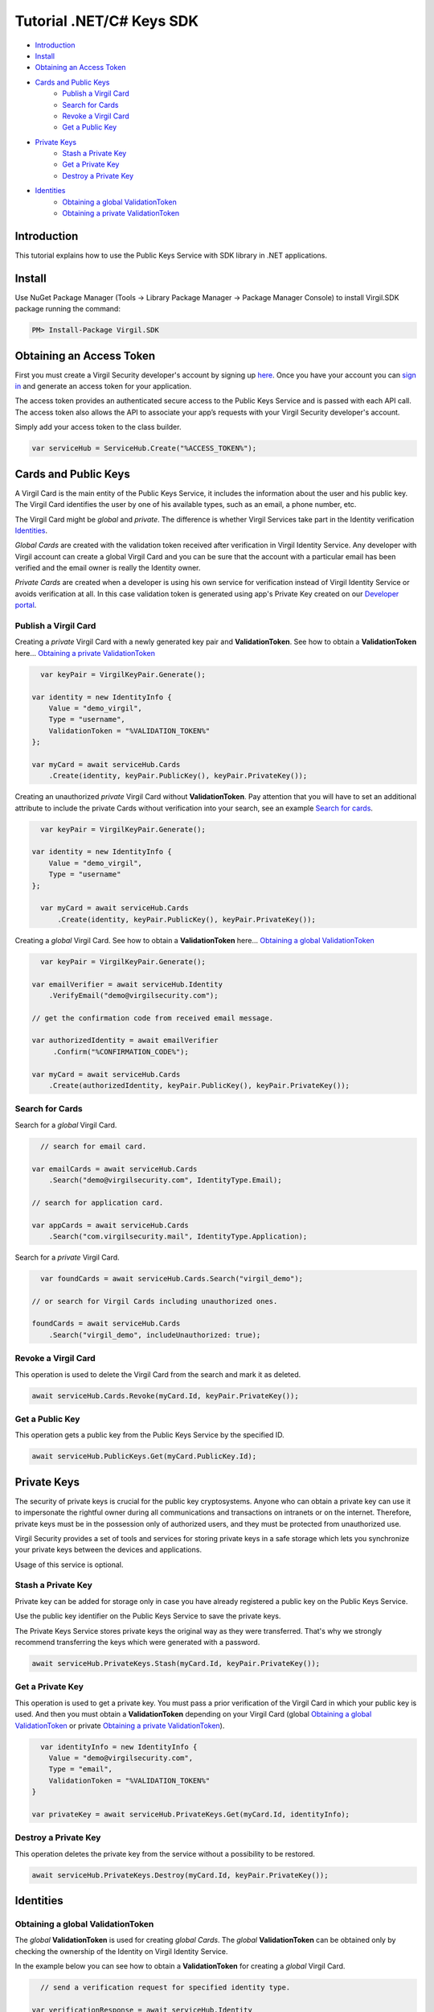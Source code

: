 ============
Tutorial .NET/C# Keys SDK
============

- `Introduction`_
- `Install`_ 
- `Obtaining an Access Token`_
- `Cards and Public Keys`_
    - `Publish a Virgil Card`_
    - `Search for Cards`_
    - `Revoke a Virgil Card`_
    - `Get a Public Key`_
- `Private Keys`_
    - `Stash a Private Key`_
    - `Get a Private Key`_
    - `Destroy a Private Key`_
- `Identities`_
    - `Obtaining a global ValidationToken`_
    - `Obtaining a private ValidationToken`_

*********
Introduction
*********

This tutorial explains how to use the Public Keys Service with SDK library in .NET applications. 

*********
Install
*********

Use NuGet Package Manager (Tools -> Library Package Manager -> Package Manager Console) to install Virgil.SDK package running the command:

.. code-block:: html

  PM> Install-Package Virgil.SDK


*********
Obtaining an Access Token
*********

First you must create a Virgil Security developer's account by signing up `here <https://developer.virgilsecurity.com/account/signup>`_. Once you have your account you can `sign in <https://developer.virgilsecurity.com/account/signin>`_ and generate an access token for your application.

The access token provides an authenticated secure access to the Public Keys Service and is passed with each API call. The access token also allows the API to associate your app’s requests with your Virgil Security developer's account.

Simply add your access token to the class builder.

.. code-block:: csharp

    var serviceHub = ServiceHub.Create("%ACCESS_TOKEN%");


*********
Cards and Public Keys
*********

A Virgil Card is the main entity of the Public Keys Service, it includes the information about the user and his public key. The Virgil Card identifies the user by one of his available types, such as an email, a phone number, etc.

The Virgil Card might be *global* and *private*. The difference is whether Virgil Services take part in the Identity verification Identities_. 

*Global Cards* are created with the validation token received after verification in Virgil Identity Service. Any developer with Virgil account can create a global Virgil Card and you can be sure that the account with a particular email has been verified and the email owner is really the Identity owner.

*Private Cards* are created when a developer is using his own service for verification instead of Virgil Identity Service or avoids verification at all. In this case validation token is generated using app's Private Key created on our `Developer portal <https://developer.virgilsecurity.com/dashboard/>`_.   

Publish a Virgil Card
=========

Creating a *private* Virgil Card with a newly generated key pair and **ValidationToken**. See how to obtain a **ValidationToken**  here... `Obtaining a private ValidationToken`_

.. code-block:: csharp

    var keyPair = VirgilKeyPair.Generate();

  var identity = new IdentityInfo {
      Value = "demo_virgil",
      Type = "username",
      ValidationToken = "%VALIDATION_TOKEN%"
  };
  
  var myCard = await serviceHub.Cards
      .Create(identity, keyPair.PublicKey(), keyPair.PrivateKey());

Creating an unauthorized *private* Virgil Card without **ValidationToken**. Pay attention that you will have to set an additional attribute to include the private Cards without verification into your search, see an example `Search for cards`_.

.. code-block:: csharp

    var keyPair = VirgilKeyPair.Generate();

  var identity = new IdentityInfo {
      Value = "demo_virgil",
      Type = "username"
  };

    var myCard = await serviceHub.Cards
        .Create(identity, keyPair.PublicKey(), keyPair.PrivateKey());

Creating a *global* Virgil Card. See how to obtain a **ValidationToken** here... `Obtaining a global ValidationToken`_

.. code-block:: csharp

    var keyPair = VirgilKeyPair.Generate();

  var emailVerifier = await serviceHub.Identity
      .VerifyEmail("demo@virgilsecurity.com");
  
  // get the confirmation code from received email message.
  
  var authorizedIdentity = await emailVerifier
       .Confirm("%CONFIRMATION_CODE%");
  
  var myCard = await serviceHub.Cards
      .Create(authorizedIdentity, keyPair.PublicKey(), keyPair.PrivateKey());

Search for Cards
=========

Search for a *global* Virgil Card.

.. code-block:: csharp

    // search for email card.

  var emailCards = await serviceHub.Cards
      .Search("demo@virgilsecurity.com", IdentityType.Email);
  
  // search for application card.
  
  var appCards = await serviceHub.Cards
      .Search("com.virgilsecurity.mail", IdentityType.Application);


Search for a *private* Virgil Card.

.. code-block:: csharp

    var foundCards = await serviceHub.Cards.Search("virgil_demo");

  // or search for Virgil Cards including unauthorized ones.
  
  foundCards = await serviceHub.Cards
      .Search("virgil_demo", includeUnauthorized: true);

Revoke a Virgil Card
=========

This operation is used to delete the Virgil Card from the search and mark it as deleted. 

.. code-block:: csharp

    await serviceHub.Cards.Revoke(myCard.Id, keyPair.PrivateKey());

Get a Public Key
=========

This operation gets a public key from the Public Keys Service by the specified ID.

.. code-block:: csharp

    await serviceHub.PublicKeys.Get(myCard.PublicKey.Id);

*********
Private Keys
*********

The security of private keys is crucial for the public key cryptosystems. Anyone who can obtain a private key can use it to impersonate the rightful owner during all communications and transactions on intranets or on the internet. Therefore, private keys must be in the possession only of authorized users, and they must be protected from unauthorized use.

Virgil Security provides a set of tools and services for storing private keys in a safe storage which lets you synchronize your private keys between the devices and applications.

Usage of this service is optional.

Stash a Private Key
=========

Private key can be added for storage only in case you have already registered a public key on the Public Keys Service.

Use the public key identifier on the Public Keys Service to save the private keys. 

The Private Keys Service stores private keys the original way as they were transferred. That's why we strongly recommend transferring the keys which were generated with a password.

.. code-block:: csharp

    await serviceHub.PrivateKeys.Stash(myCard.Id, keyPair.PrivateKey());

Get a Private Key
=========

This operation is used to get a private key. You must pass a prior verification of the Virgil Card in which your public key is used. And then you must obtain a **ValidationToken** depending on your Virgil Card (global `Obtaining a global ValidationToken`_ or  private `Obtaining a private ValidationToken`_).
  
.. code-block:: csharp

    var identityInfo = new IdentityInfo {
      Value = "demo@virgilsecurity.com",
      Type = "email",
      ValidationToken = "%VALIDATION_TOKEN%"
  }
  
  var privateKey = await serviceHub.PrivateKeys.Get(myCard.Id, identityInfo);

Destroy a Private Key
=========

This operation deletes the private key from the service without a possibility to be restored. 
  
.. code-block:: csharp

    await serviceHub.PrivateKeys.Destroy(myCard.Id, keyPair.PrivateKey());

*********
Identities
*********

Obtaining a global ValidationToken
=========

The *global* **ValidationToken** is used for creating *global Cards*. The *global* **ValidationToken** can be obtained only by checking the ownership of the Identity on Virgil Identity Service.

In the example below you can see how to obtain a **ValidationToken** for creating a *global* Virgil Card.

.. code-block:: csharp

    // send a verification request for specified identity type. 

  var verificationResponse = await serviceHub.Identity
      .Verify("test1@virgilsecurity.com", IdentityType.Email);
      
  // confirm an identity using code received on email address.
      
  var validationToken = (await serviceHub.Identity
      .Confirm(identityRequest.Id, "%CONFIRMATION_CODE%")).ValidationToken;

You can also use the shortcut to verify a specific type.

.. code-block:: csharp

    var emailVerifier = await 
         serviceHub.Identity.VerifyEmail("demo@virgilsecurity.com");
  
  var confirmedIdentity = await emailVerifier.Confirm("%CONFIRMATION_CODE%");


Obtaining a private ValidationToken
=========

The *private* **ValidationToken** is used for creating *Private Cards*. The *private* **ValidationToken** can be generated on developer's side using his own service for verification instead of Virgil Identity Service or avoids verification at all. In this case validation token is generated using app's Private Key created on our `Developer portal <https://developer.virgilsecurity.com/dashboard/>`_.   

In the example below you can see, how to generate a **ValidationToken** using the SDK library.

.. code-block:: csharp

    var validationToken = ValidationTokenGenerator
      .Generate("demo_virgil", "username", %APP_PRIVATE_KEY%);
